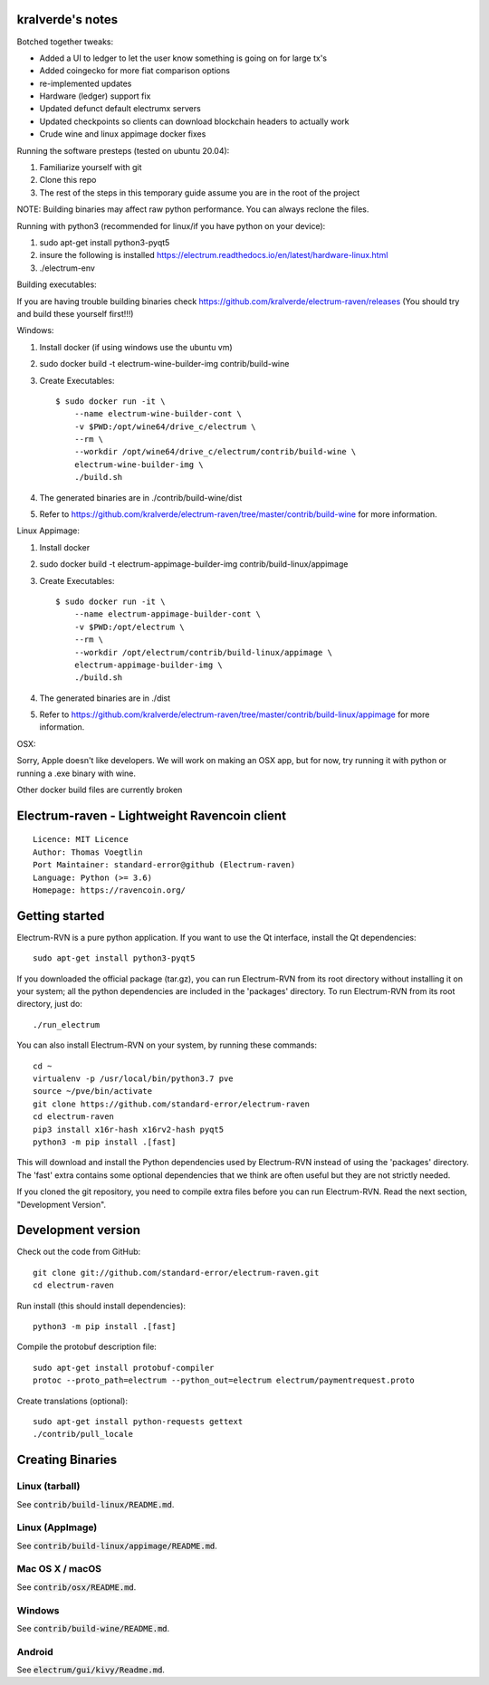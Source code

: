 kralverde's notes
=====================================

Botched together tweaks:

- Added a UI to ledger to let the user know something is going on for large tx's
- Added coingecko for more fiat comparison options
- re-implemented updates
- Hardware (ledger) support fix
- Updated defunct default electrumx servers
- Updated checkpoints so clients can download blockchain headers to actually work
- Crude wine and linux appimage docker fixes

Running the software presteps (tested on ubuntu 20.04):

1. Familiarize yourself with git
2. Clone this repo
3. The rest of the steps in this temporary guide assume you are in the root of the project

NOTE: Building binaries may affect raw python performance. You can always reclone the files.

Running with python3 (recommended for linux/if you have python on your device):

1. sudo apt-get install python3-pyqt5
2. insure the following is installed https://electrum.readthedocs.io/en/latest/hardware-linux.html
3. ./electrum-env

Building executables:

If you are having trouble building binaries check https://github.com/kralverde/electrum-raven/releases (You should try and build these yourself first!!!)

Windows:

1. Install docker (if using windows use the ubuntu vm)
2. sudo docker build -t electrum-wine-builder-img contrib/build-wine
3. Create Executables::

    $ sudo docker run -it \
        --name electrum-wine-builder-cont \
        -v $PWD:/opt/wine64/drive_c/electrum \
        --rm \
        --workdir /opt/wine64/drive_c/electrum/contrib/build-wine \
        electrum-wine-builder-img \
        ./build.sh
4. The generated binaries are in ./contrib/build-wine/dist
5. Refer to https://github.com/kralverde/electrum-raven/tree/master/contrib/build-wine for more information.

Linux Appimage:

1. Install docker
2. sudo docker build -t electrum-appimage-builder-img contrib/build-linux/appimage
3. Create Executables::

    $ sudo docker run -it \
        --name electrum-appimage-builder-cont \
        -v $PWD:/opt/electrum \
        --rm \
        --workdir /opt/electrum/contrib/build-linux/appimage \
        electrum-appimage-builder-img \
        ./build.sh
4. The generated binaries are in ./dist
5. Refer to https://github.com/kralverde/electrum-raven/tree/master/contrib/build-linux/appimage for more information.

OSX:

Sorry, Apple doesn't like developers. We will work on making an OSX app, but for now, try running it with python or running a .exe binary with wine.

Other docker build files are currently broken

Electrum-raven - Lightweight Ravencoin client
=====================================

.. image:: https://travis-ci.com/standard-error/electrum-raven.svg?branch=master
    :target: https://travis-ci.com/standard-error/electrum-raven
    :alt: Build Status

::

  Licence: MIT Licence
  Author: Thomas Voegtlin
  Port Maintainer: standard-error@github (Electrum-raven)
  Language: Python (>= 3.6)
  Homepage: https://ravencoin.org/


.. image:: http://corvus.nbits.dev/raven.jpg
    :width: 100px
    :target: https://github.com/standard-error/electrum-raven
    :alt: Ravencoin logo


Getting started
===============

Electrum-RVN is a pure python application. If you want to use the Qt interface, install the Qt dependencies::

    sudo apt-get install python3-pyqt5

If you downloaded the official package (tar.gz), you can run
Electrum-RVN from its root directory without installing it on your
system; all the python dependencies are included in the 'packages'
directory. To run Electrum-RVN from its root directory, just do::

    ./run_electrum

You can also install Electrum-RVN on your system, by running these commands::

    cd ~
    virtualenv -p /usr/local/bin/python3.7 pve
    source ~/pve/bin/activate
    git clone https://github.com/standard-error/electrum-raven
    cd electrum-raven
    pip3 install x16r-hash x16rv2-hash pyqt5
    python3 -m pip install .[fast]

This will download and install the Python dependencies used by
Electrum-RVN instead of using the 'packages' directory.
The 'fast' extra contains some optional dependencies that we think
are often useful but they are not strictly needed.

If you cloned the git repository, you need to compile extra files
before you can run Electrum-RVN. Read the next section, "Development
Version".



Development version
===================

Check out the code from GitHub::

    git clone git://github.com/standard-error/electrum-raven.git
    cd electrum-raven

Run install (this should install dependencies)::

    python3 -m pip install .[fast]


Compile the protobuf description file::

    sudo apt-get install protobuf-compiler
    protoc --proto_path=electrum --python_out=electrum electrum/paymentrequest.proto

Create translations (optional)::

    sudo apt-get install python-requests gettext
    ./contrib/pull_locale



Creating Binaries
=================

Linux (tarball)
---------------

See :code:`contrib/build-linux/README.md`.


Linux (AppImage)
----------------

See :code:`contrib/build-linux/appimage/README.md`.


Mac OS X / macOS
----------------

See :code:`contrib/osx/README.md`.


Windows
-------

See :code:`contrib/build-wine/README.md`.


Android
-------

See :code:`electrum/gui/kivy/Readme.md`.
